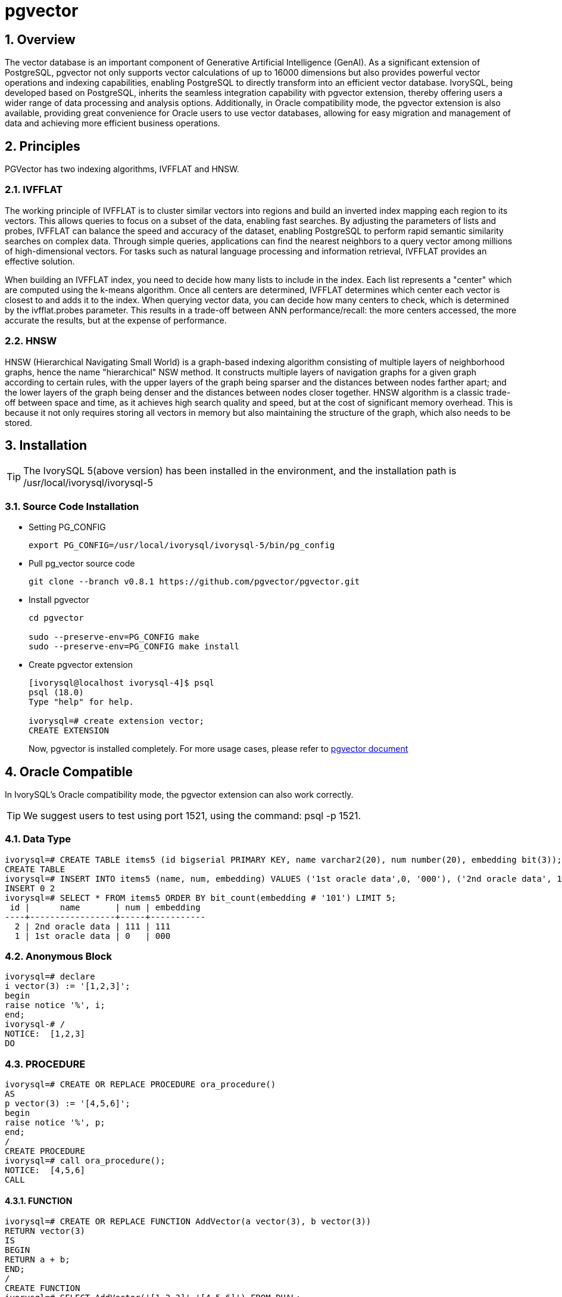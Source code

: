 :sectnums:
:sectnumlevels: 5

= pgvector

== Overview

The vector database is an important component of Generative Artificial Intelligence (GenAI). As a significant extension of PostgreSQL, pgvector not only supports vector calculations of up to 16000 dimensions but also provides powerful vector operations and indexing capabilities, enabling PostgreSQL to directly transform into an efficient vector database. IvorySQL, being developed based on PostgreSQL, inherits the seamless integration capability with pgvector extension, thereby offering users a wider range of data processing and analysis options. Additionally, in Oracle compatibility mode, the pgvector extension is also available, providing great convenience for Oracle users to use vector databases, allowing for easy migration and management of data and achieving more efficient business operations.


== Principles

PGVector has two indexing algorithms, IVFFLAT and HNSW.

=== IVFFLAT

The working principle of IVFFLAT is to cluster similar vectors into regions and build an inverted index mapping each region to its vectors. This allows queries to focus on a subset of the data, enabling fast searches. By adjusting the parameters of lists and probes, IVFFLAT can balance the speed and accuracy of the dataset, enabling PostgreSQL to perform rapid semantic similarity searches on complex data. Through simple queries, applications can find the nearest neighbors to a query vector among millions of high-dimensional vectors. For tasks such as natural language processing and information retrieval, IVFFLAT provides an effective solution.

When building an IVFFLAT index, you need to decide how many lists to include in the index. Each list represents a "center" which are computed using the k-means algorithm. Once all centers are determined, IVFFLAT determines which center each vector is closest to and adds it to the index. When querying vector data, you can decide how many centers to check, which is determined by the ivfflat.probes parameter. This results in a trade-off between ANN performance/recall: the more centers accessed, the more accurate the results, but at the expense of performance.

=== HNSW


HNSW (Hierarchical Navigating Small World) is a graph-based indexing algorithm consisting of multiple layers of neighborhood graphs, hence the name "hierarchical" NSW method. It constructs multiple layers of navigation graphs for a given graph according to certain rules, with the upper layers of the graph being sparser and the distances between nodes farther apart; and the lower layers of the graph being denser and the distances between nodes closer together. HNSW algorithm is a classic trade-off between space and time, as it achieves high search quality and speed, but at the cost of significant memory overhead. This is because it not only requires storing all vectors in memory but also maintaining the structure of the graph, which also needs to be stored.

== Installation
[TIP]
====
The IvorySQL 5(above version) has been installed in the environment, and the installation path is /usr/local/ivorysql/ivorysql-5
====

=== Source Code Installation

** Setting PG_CONFIG 
+
[literal]
----
export PG_CONFIG=/usr/local/ivorysql/ivorysql-5/bin/pg_config
----

** Pull pg_vector source code
+
[literal]
----
git clone --branch v0.8.1 https://github.com/pgvector/pgvector.git
----

** Install pgvector
+
[literal]
----
cd pgvector

sudo --preserve-env=PG_CONFIG make
sudo --preserve-env=PG_CONFIG make install
----

** Create pgvector extension
+
[literal]
----
[ivorysql@localhost ivorysql-4]$ psql
psql (18.0)
Type "help" for help.

ivorysql=# create extension vector;
CREATE EXTENSION
----
Now, pgvector is installed completely.
For more usage cases, please refer to https://github.com/pgvector/pgvector?tab=readme-ov-file#getting-started[pgvector document]

== Oracle Compatible
In IvorySQL's Oracle compatibility mode, the pgvector extension can also work correctly.
[TIP]
We suggest users to test using port 1521, using the command: psql -p 1521.

=== Data Type

[literal]
----
ivorysql=# CREATE TABLE items5 (id bigserial PRIMARY KEY, name varchar2(20), num number(20), embedding bit(3));
CREATE TABLE
ivorysql=# INSERT INTO items5 (name, num, embedding) VALUES ('1st oracle data',0, '000'), ('2nd oracle data', 111, '111');
INSERT 0 2
ivorysql=# SELECT * FROM items5 ORDER BY bit_count(embedding # '101') LIMIT 5;
 id |      name       | num | embedding
----+-----------------+-----+-----------
  2 | 2nd oracle data | 111 | 111
  1 | 1st oracle data | 0   | 000
----

=== Anonymous Block

[literal]
----
ivorysql=# declare
i vector(3) := '[1,2,3]';
begin
raise notice '%', i;
end;
ivorysql-# /
NOTICE:  [1,2,3]
DO
----

=== PROCEDURE
[literal]
----
ivorysql=# CREATE OR REPLACE PROCEDURE ora_procedure()
AS
p vector(3) := '[4,5,6]';
begin
raise notice '%', p;
end;
/
CREATE PROCEDURE
ivorysql=# call ora_procedure();
NOTICE:  [4,5,6]
CALL
----

==== FUNCTION
[literal]
----
ivorysql=# CREATE OR REPLACE FUNCTION AddVector(a vector(3), b vector(3))
RETURN vector(3)
IS
BEGIN
RETURN a + b;
END;
/
CREATE FUNCTION
ivorysql=# SELECT AddVector('[1,2,3]','[4,5,6]') FROM DUAL;
 addvector
----------------
 [5,7,9]
(1 row)
----
